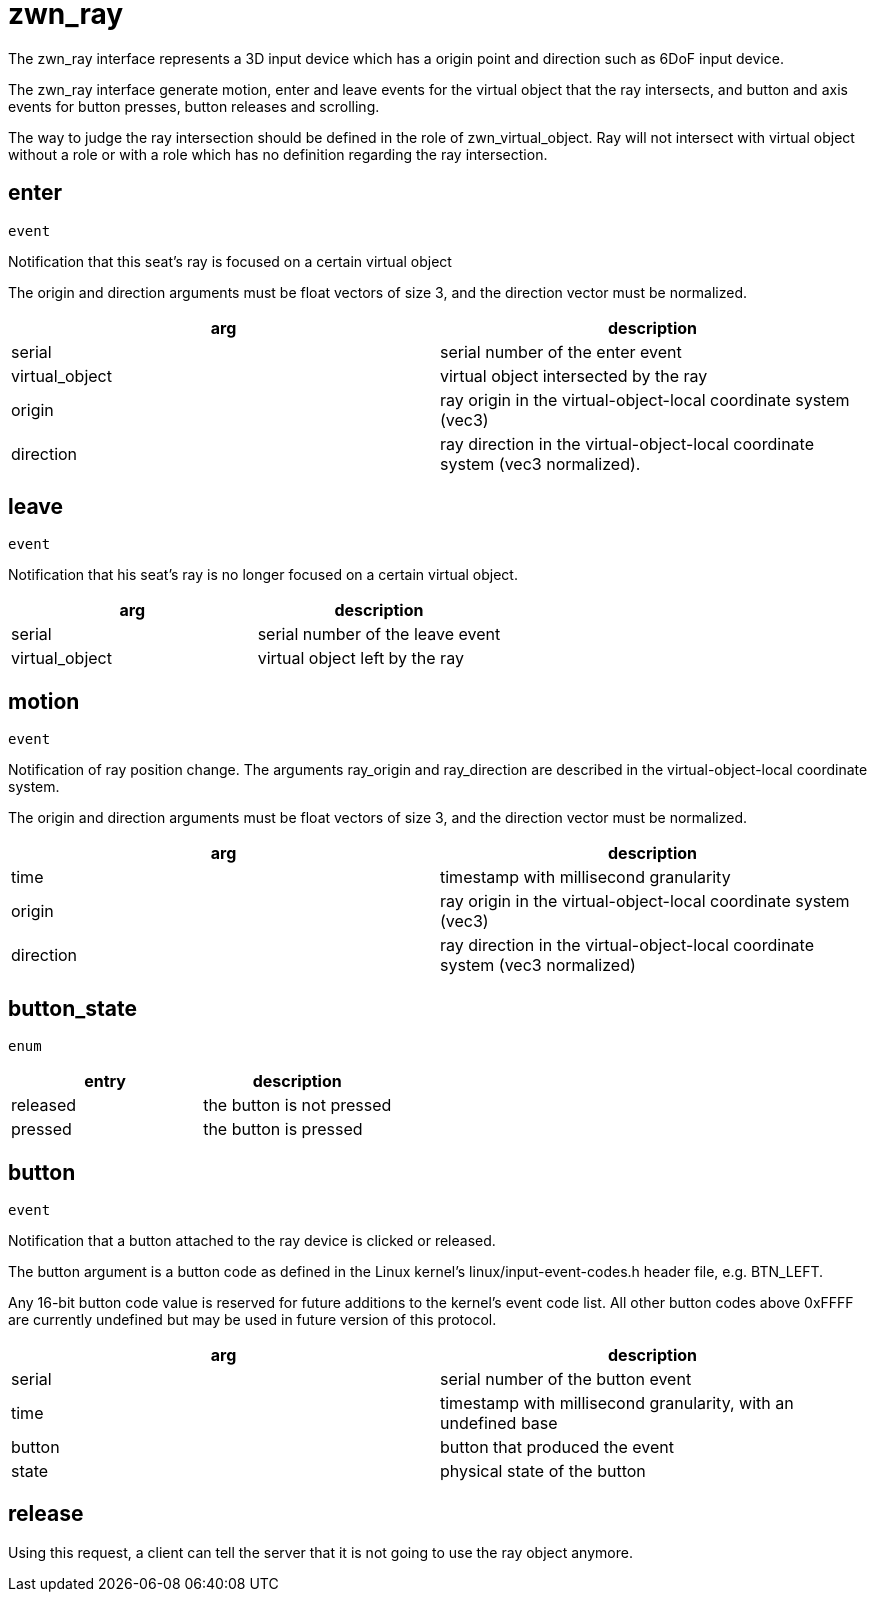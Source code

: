 = zwn_ray

The zwn_ray interface represents a 3D input device which has a origin point and
direction such as 6DoF input device.

The zwn_ray interface generate motion, enter and leave events for the virtual
object that the ray intersects, and button and axis events for button presses,
button releases and scrolling.

The way to judge the ray intersection should be defined in the role of
zwn_virtual_object. Ray will not intersect with virtual object without
a role or with a role which has no definition regarding the ray intersection.

== enter
`event`

Notification that this seat's ray is focused on a certain virtual object

The origin and direction arguments must be float vectors of size 3, and the
direction vector must be normalized.

// TODO: Add description which correspond to the usage of set_cursor in wl_pointer

|===
|arg|description

|serial
|serial number of the enter event

|virtual_object
|virtual object intersected by the ray

|origin
|ray origin in the virtual-object-local coordinate system (vec3)

|direction
|ray direction in the virtual-object-local coordinate system (vec3 normalized).
|===

== leave
`event`

Notification that his seat's ray is no longer focused on a certain virtual
object.

|===
|arg|description

|serial
|serial number of the leave event

|virtual_object
|virtual object left by the ray
|===

== motion
`event`

Notification of ray position change. The arguments ray_origin and ray_direction
are described in the virtual-object-local coordinate system.

The origin and direction arguments must be float vectors of size 3, and the
direction vector must be normalized.

|===
|arg|description

|time
|timestamp with millisecond granularity

|origin
|ray origin in the virtual-object-local coordinate system (vec3)

|direction
|ray direction in the virtual-object-local coordinate system (vec3 normalized)
|===

== button_state
`enum`

|===
|entry|description

|released
|the button is not pressed

|pressed
|the button is pressed
|===

== button
`event`

Notification that a button attached to the ray device is clicked or released.

The button argument is a button code as defined in the Linux kernel's
linux/input-event-codes.h header file, e.g. BTN_LEFT.

Any 16-bit button code value is reserved for future additions to the kernel's
event code list. All other button codes above 0xFFFF are currently undefined
but may be used in future version of this protocol.

|===
|arg|description

|serial
|serial number of the button event

|time
|timestamp with millisecond granularity, with an undefined base

|button
|button that produced the event

|state
|physical state of the button
|===

== release

Using this request, a client can tell the server that it is not going to use
the ray object anymore.
